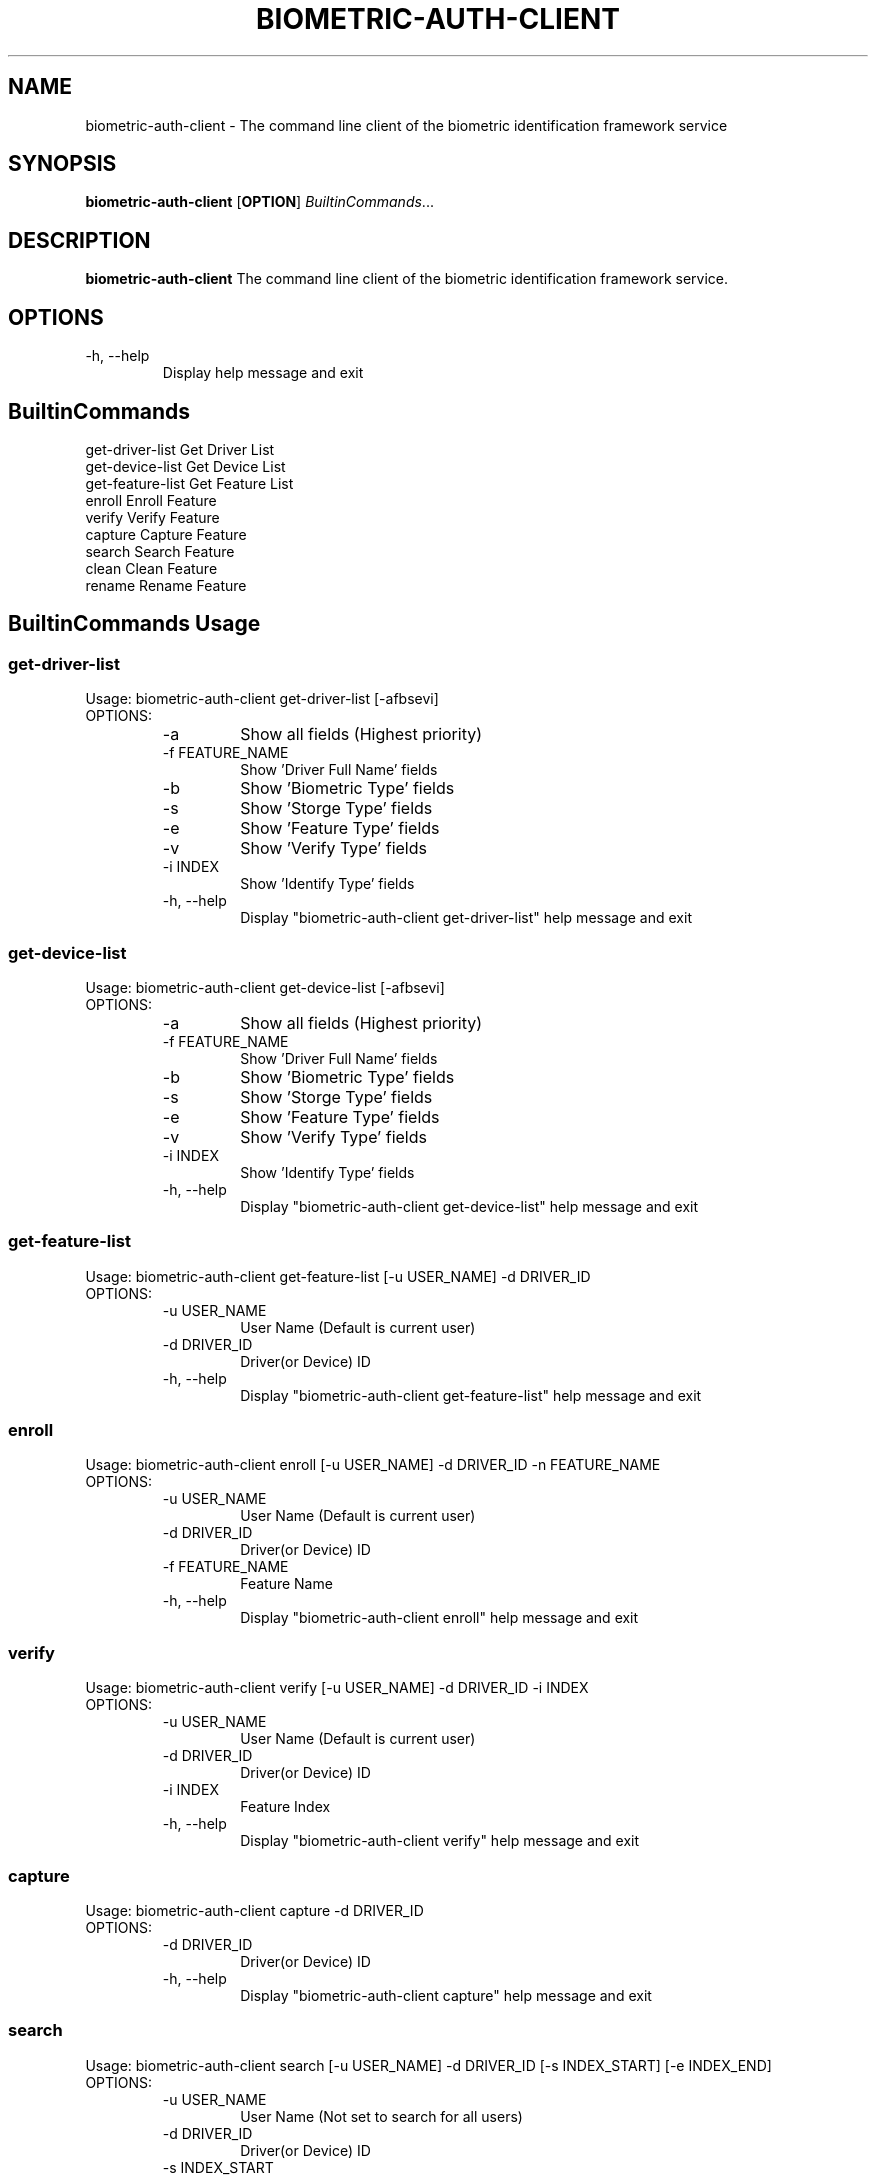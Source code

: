 .TH BIOMETRIC-AUTH-CLIENT 8

.SH NAME
biometric-auth-client \- The command line client of the biometric identification framework service

.SH SYNOPSIS
.B biometric-auth-client
[\fBOPTION\fR]
.IR BuiltinCommands ...

.SH DESCRIPTION
.B biometric-auth-client
The command line client of the biometric identification framework service.

.SH OPTIONS
.IP "-h,  --help"
Display help message and exit

.SH BuiltinCommands
.PD 0.5v
.IP "get-driver-list       Get Driver List"
.IP "get-device-list       Get Device List"
.IP "get-feature-list      Get Feature List"
.IP "enroll                Enroll Feature"
.IP "verify                Verify Feature"
.IP "capture               Capture Feature"
.IP "search                Search Feature"
.IP "clean                 Clean Feature"
.IP "rename                Rename Feature"
.PD 1v

.SH BuiltinCommands Usage
.SS get-driver-list
Usage: biometric-auth-client get-driver-list [-afbsevi]
.IP OPTIONS:
.RS
.PD 0.5v
.IP "-a"
Show all fields (Highest priority)
.IP "-f FEATURE_NAME"
Show 'Driver Full Name' fields
.IP "-b"
Show 'Biometric Type' fields
.IP "-s"
Show 'Storge Type' fields
.IP "-e"
Show 'Feature Type' fields
.IP "-v"
Show 'Verify Type' fields
.IP "-i INDEX"
Show 'Identify Type' fields
.IP "-h, --help"
Display "biometric-auth-client get-driver-list" help message and exit
.PD 1v
.RE
.SS get-device-list
Usage: biometric-auth-client get-device-list [-afbsevi]
.IP OPTIONS:
.RS
.PD 0.5v
.IP "-a"
Show all fields (Highest priority)
.IP "-f FEATURE_NAME"
Show 'Driver Full Name' fields
.IP "-b"
Show 'Biometric Type' fields
.IP "-s"
Show 'Storge Type' fields
.IP "-e"
Show 'Feature Type' fields
.IP "-v"
Show 'Verify Type' fields
.IP "-i INDEX"
Show 'Identify Type' fields
.IP "-h, --help"
Display "biometric-auth-client get-device-list" help message and exit
.PD 1v
.RE
.SS get-feature-list
Usage: biometric-auth-client get-feature-list [-u USER_NAME] -d DRIVER_ID
.IP OPTIONS:
.RS
.PD 0.5v
.IP "-u USER_NAME"
User Name (Default is current user)
.IP "-d DRIVER_ID"
Driver(or Device) ID
.IP "-h, --help"
Display "biometric-auth-client get-feature-list" help message and exit
.PD 1v
.RE
.SS enroll
Usage: biometric-auth-client enroll [-u USER_NAME] -d DRIVER_ID -n FEATURE_NAME
.IP OPTIONS:
.RS
.PD 0.5v
.IP "-u USER_NAME"
User Name (Default is current user)
.IP "-d DRIVER_ID"
Driver(or Device) ID
.IP "-f FEATURE_NAME"
Feature Name
.IP "-h, --help"
Display "biometric-auth-client enroll" help message and exit
.PD 1v
.RE
.SS verify
Usage: biometric-auth-client verify [-u USER_NAME] -d DRIVER_ID -i INDEX
.IP OPTIONS:
.RS
.PD 0.5v
.IP "-u USER_NAME"
User Name (Default is current user)
.IP "-d DRIVER_ID"
Driver(or Device) ID
.IP "-i INDEX"
Feature Index
.IP "-h, --help"
Display "biometric-auth-client verify" help message and exit
.PD 1v
.RE
.SS capture
Usage: biometric-auth-client capture -d DRIVER_ID
.IP OPTIONS:
.RS
.PD 0.5v
.IP "-d DRIVER_ID"
Driver(or Device) ID
.IP "-h, --help"
Display "biometric-auth-client capture" help message and exit
.PD 1v
.RE
.SS search
Usage: biometric-auth-client search [-u USER_NAME] -d DRIVER_ID [-s INDEX_START] [-e INDEX_END]
.IP OPTIONS:
.RS
.PD 0.5v
.IP "-u USER_NAME"
User Name (Not set to search for all users)
.IP "-d DRIVER_ID"
Driver(or Device) ID
.IP "-s INDEX_START"
Start of Feature Index (default 0)
.IP "-e INDEX_END"
End of Feature Index (default -1, means search all)
.IP "-h, --help"
Display "biometric-auth-client search" help message and exit
.PD 1v
.RE
.SS clean
Usage: biometric-auth-client clean [-u USER_NAME] -d DRIVER_ID -i INDEX
.IP OPTIONS:
.RS
.PD 0.5v
.IP "-u USER_NAME"
User Name (Default is current user)
.IP "-d DRIVER_ID"
Driver(or Device) ID
.IP "-i INDEX"
The Feature Index You Want To Delete (-1 means delete all)
.IP "-h, --help"
Display "biometric-auth-client clean" help message and exit
.PD 1v
.RE
.SS rename
Usage: biometric-auth-client rename [-u USER_NAME] -d DRIVER_ID -i INDEX -n NEW_NAME
.IP OPTIONS:
.RS
.PD 0.5v
.IP "-u USER_NAME"
User Name (Default is current user)
.IP "-d DRIVER_ID"
Driver(or Device) ID
.IP "-i INDEX"
The Feature Index that needs to be renamed
.IP "-n NEW_NAME"
New Feature Name
.IP "-h, --help"
Display "biometric-auth-client rename" help message and exit
.PD 1v
.RE
